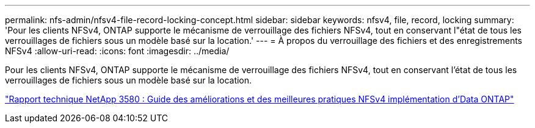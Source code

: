---
permalink: nfs-admin/nfsv4-file-record-locking-concept.html 
sidebar: sidebar 
keywords: nfsv4, file, record, locking 
summary: 'Pour les clients NFSv4, ONTAP supporte le mécanisme de verrouillage des fichiers NFSv4, tout en conservant l"état de tous les verrouillages de fichiers sous un modèle basé sur la location.' 
---
= À propos du verrouillage des fichiers et des enregistrements NFSv4
:allow-uri-read: 
:icons: font
:imagesdir: ../media/


[role="lead"]
Pour les clients NFSv4, ONTAP supporte le mécanisme de verrouillage des fichiers NFSv4, tout en conservant l'état de tous les verrouillages de fichiers sous un modèle basé sur la location.

http://www.netapp.com/us/media/tr-3580.pdf["Rapport technique NetApp 3580 : Guide des améliorations et des meilleures pratiques NFSv4 implémentation d'Data ONTAP"]
